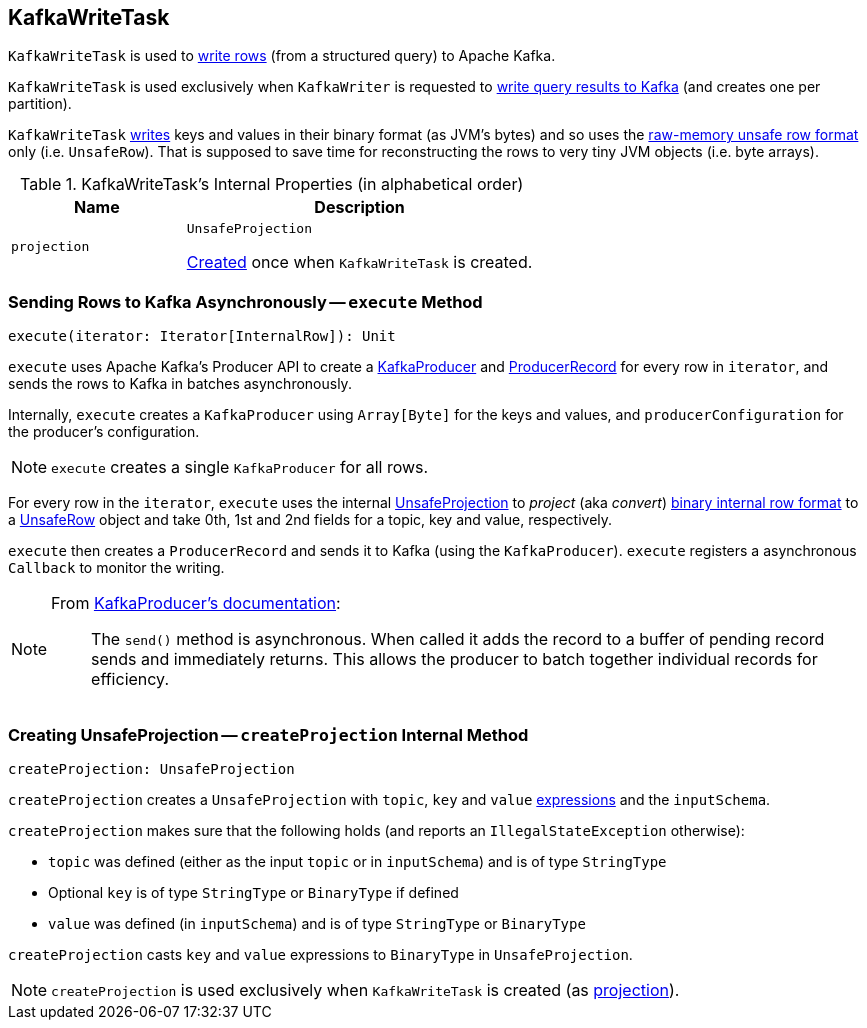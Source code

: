 == [[KafkaWriteTask]] KafkaWriteTask

`KafkaWriteTask` is used to <<execute, write rows>> (from a structured query) to Apache Kafka.

`KafkaWriteTask` is used exclusively when `KafkaWriter` is requested to link:spark-sql-KafkaWriter.adoc#write[write query results to Kafka] (and creates one per partition).

`KafkaWriteTask` <<execute, writes>> keys and values in their binary format (as JVM's bytes) and so uses the link:spark-sql-UnsafeRow.adoc[raw-memory unsafe row format] only (i.e. `UnsafeRow`). That is supposed to save time for reconstructing the rows to very tiny JVM objects (i.e. byte arrays).

[[internal-properties]]
.KafkaWriteTask's Internal Properties (in alphabetical order)
[cols="1,2",options="header",width="100%"]
|===
| Name
| Description

| [[projection]] `projection`
| `UnsafeProjection`

<<createProjection, Created>> once when `KafkaWriteTask` is created.
|===

=== [[execute]] Sending Rows to Kafka Asynchronously -- `execute` Method

[source, scala]
----
execute(iterator: Iterator[InternalRow]): Unit
----

`execute` uses Apache Kafka's Producer API to create a https://kafka.apache.org/0101/javadoc/index.html?org/apache/kafka/clients/producer/KafkaProducer.html[KafkaProducer] and https://kafka.apache.org/0101/javadoc/index.html?org/apache/kafka/clients/producer/KafkaProducer.html[ProducerRecord] for every row in `iterator`, and sends the rows to Kafka in batches asynchronously.

Internally, `execute` creates a `KafkaProducer` using `Array[Byte]` for the keys and values, and `producerConfiguration` for the producer's configuration.

NOTE: `execute` creates a single `KafkaProducer` for all rows.

For every row in the `iterator`, `execute` uses the internal <<projection, UnsafeProjection>> to _project_ (aka _convert_) link:spark-sql-InternalRow.adoc[binary internal row format] to a link:spark-sql-UnsafeRow.adoc[UnsafeRow] object and take 0th, 1st and 2nd fields for a topic, key and value, respectively.

`execute` then creates a `ProducerRecord` and sends it to Kafka (using the `KafkaProducer`). `execute` registers a asynchronous `Callback` to monitor the writing.

[NOTE]
====
From https://kafka.apache.org/0101/javadoc/index.html?org/apache/kafka/clients/producer/KafkaProducer.html[KafkaProducer's documentation]:

> The `send()` method is asynchronous. When called it adds the record to a buffer of pending record sends and immediately returns. This allows the producer to batch together individual records for efficiency.
====

=== [[createProjection]] Creating UnsafeProjection -- `createProjection` Internal Method

[source, scala]
----
createProjection: UnsafeProjection
----

`createProjection` creates a `UnsafeProjection` with `topic`, `key` and `value` link:spark-sql-Expression.adoc[expressions] and the `inputSchema`.

`createProjection` makes sure that the following holds (and reports an `IllegalStateException` otherwise):

* `topic` was defined (either as the input `topic` or in `inputSchema`) and is of type `StringType`
* Optional `key` is of type `StringType` or `BinaryType` if defined
* `value` was defined (in `inputSchema`) and is of type `StringType` or `BinaryType`

`createProjection` casts `key` and `value` expressions to `BinaryType` in `UnsafeProjection`.

NOTE: `createProjection` is used exclusively when `KafkaWriteTask` is created (as <<projection, projection>>).
